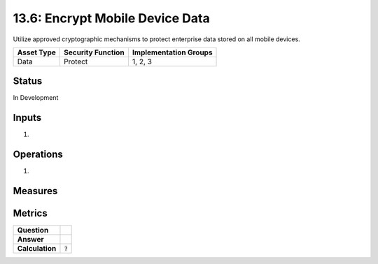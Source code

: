 13.6: Encrypt Mobile Device Data
=========================================================
Utilize approved cryptographic mechanisms to protect enterprise data stored on all mobile devices.

.. list-table::
	:header-rows: 1

	* - Asset Type 
	  - Security Function
	  - Implementation Groups
	* - Data
	  - Protect
	  - 1, 2, 3

Status
------
In Development

Inputs
-----------
#. 

Operations
----------
#. 

Measures
--------


Metrics
-------
.. list-table::

	* - **Question**
	  - 
	* - **Answer**
	  - 
	* - **Calculation**
	  - :code:`?`

.. history
.. authors
.. license